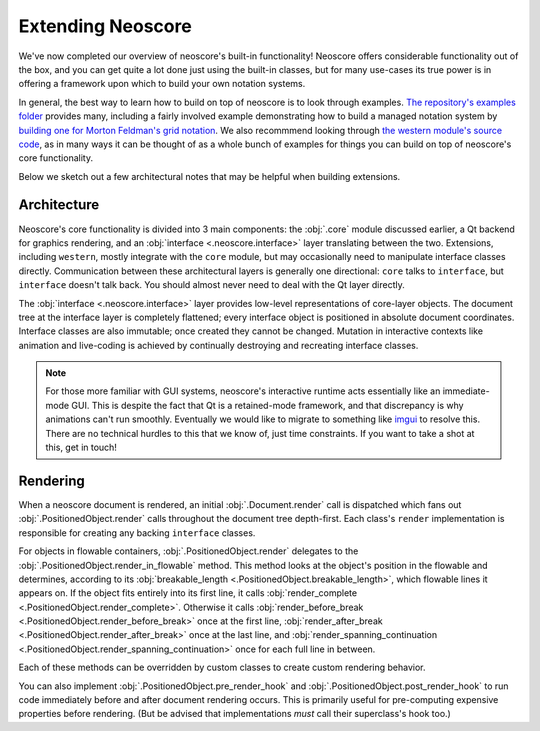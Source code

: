 Extending Neoscore
==================

We've now completed our overview of neoscore's built-in functionality! Neoscore offers considerable functionality out of the box, and you can get quite a lot done just using the built-in classes, but for many use-cases its true power is in offering a framework upon which to build your own notation systems.

In general, the best way to learn how to build on top of neoscore is to look through examples. `The repository's examples folder <https://github.com/DigiScore/neoscore/tree/main/examples>`_ provides many, including a fairly involved example demonstrating how to build a managed notation system by `building one for Morton Feldman's grid notation <https://github.com/DigiScore/neoscore/tree/main/examples/feldman_projection_2>`_. We also recommmend looking through `the western module's source code <https://github.com/DigiScore/neoscore/tree/main/neoscore/western>`_, as in many ways it can be thought of as a whole bunch of examples for things you can build on top of neoscore's core functionality.

Below we sketch out a few architectural notes that may be helpful when building extensions.

Architecture
------------

Neoscore's core functionality is divided into 3 main components: the :obj:`.core` module discussed earlier, a Qt backend for graphics rendering, and an :obj:`interface <.neoscore.interface>` layer translating between the two. Extensions, including ``western``, mostly integrate with the ``core`` module, but may occasionally need to manipulate interface classes directly. Communication between these architectural layers is generally one directional: ``core`` talks to ``interface``, but ``interface`` doesn't talk back. You should almost never need to deal with the Qt layer directly.

.. graphviz::
   :align: center

   digraph g{
       bgcolor="transparent"
       node [shape=box];
       {rank=same; 2; 3; 4; 5}
       1 [label = "extensions"];
       2 [label = "western"];
       3 [label = "core"];
       4 [label = "interface"];
       5 [label = "Qt via PyQt5"];
       1 -> 2
       1 -> 3
       1 -> 4 [style=dotted]
       2 -> 3
       3 -> 4
       4 -> 5
   }

The :obj:`interface <.neoscore.interface>` layer provides low-level representations of core-layer objects. The document tree at the interface layer is completely flattened; every interface object is positioned in absolute document coordinates. Interface classes are also immutable; once created they cannot be changed. Mutation in interactive contexts like animation and live-coding is achieved by continually destroying and recreating interface classes.

.. note::

   For those more familiar with GUI systems, neoscore's interactive runtime acts essentially like an immediate-mode GUI. This is despite the fact that Qt is a retained-mode framework, and that discrepancy is why animations can't run smoothly. Eventually we would like to migrate to something like `imgui <https://github.com/ocornut/imgui>`_ to resolve this. There are no technical hurdles to this that we know of, just time constraints. If you want to take a shot at this, get in touch!

.. _advanced rendering:

Rendering
---------

When a neoscore document is rendered, an initial :obj:`.Document.render` call is dispatched which fans out :obj:`.PositionedObject.render` calls throughout the document tree depth-first. Each class's ``render`` implementation is responsible for creating any backing ``interface`` classes.

For objects in flowable containers, :obj:`.PositionedObject.render` delegates to the :obj:`.PositionedObject.render_in_flowable` method. This method looks at the object's position in the flowable and determines, according to its :obj:`breakable_length <.PositionedObject.breakable_length>`, which flowable lines it appears on. If the object fits entirely into its first line, it calls :obj:`render_complete <.PositionedObject.render_complete>`. Otherwise it calls :obj:`render_before_break <.PositionedObject.render_before_break>` once at the first line, :obj:`render_after_break <.PositionedObject.render_after_break>` once at the last line, and :obj:`render_spanning_continuation <.PositionedObject.render_spanning_continuation>` once for each full line in between.

Each of these methods can be overridden by custom classes to create custom rendering behavior.

You can also implement :obj:`.PositionedObject.pre_render_hook` and :obj:`.PositionedObject.post_render_hook` to run code immediately before and after document rendering occurs. This is primarily useful for pre-computing expensive properties before rendering. (But be advised that implementations *must* call their superclass's hook too.)

